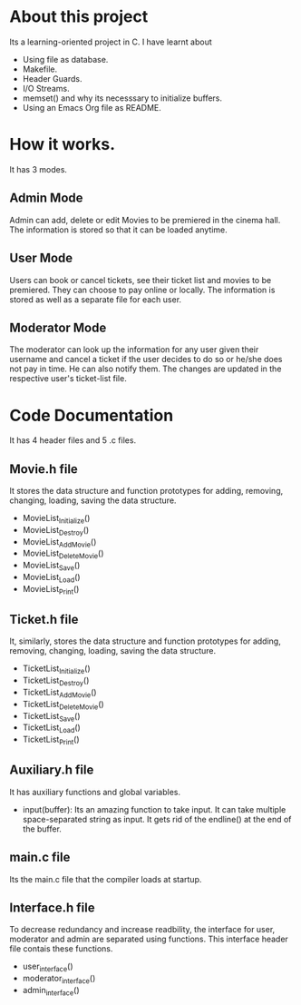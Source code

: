 * About this project
Its a learning-oriented project in C. I have learnt about
    - Using file as database.
    - Makefile.
    - Header Guards.
    - I/O Streams.
    - memset() and why its necesssary to initialize buffers.
    - Using an Emacs Org file as README.
* How it works.
It has 3 modes.
** Admin Mode
   Admin can add, delete or edit Movies to be premiered in the cinema hall. The information is stored so that it can be loaded anytime.
** User Mode
   Users can book or cancel tickets, see their ticket list and movies to be premiered. They can choose to pay online or locally. The information is stored as well as a separate file for each user.
** Moderator Mode
   The moderator can look up the information for any user given their username and cancel a ticket if the user decides to do so or he/she does not pay in time. He can also notify them. The changes are updated in the respective user's ticket-list file.
* Code Documentation
It has 4 header files and 5 .c files.
** Movie.h file
It stores the data structure and function prototypes for adding, removing, changing, loading, saving the data structure.
    - MovieList_Initialize()
    - MovieList_Destroy() 
    - MovieList_AddMovie() 
    - MovieList_DeleteMovie() 
    - MovieList_Save() 
    - MovieList_Load() 
    - MovieList_Print() 

** Ticket.h file
It, similarly, stores the data structure and function prototypes for adding, removing, changing, loading, saving the data structure.
    - TicketList_Initialize()
    - TicketList_Destroy() 
    - TicketList_AddMovie() 
    - TicketList_DeleteMovie() 
    - TicketList_Save() 
    - TicketList_Load() 
    - TicketList_Print() 
** Auxiliary.h file
It has auxiliary functions and global variables. 
    - input(buffer): Its an amazing function to take input. It can take multiple space-separated string as input. It gets rid of the endline(\n) at the end of the buffer.
** main.c file
   Its the main.c file that the compiler loads at startup. 
** Interface.h file
   To decrease redundancy and increase readbility, the interface for user, moderator and admin are separated using functions. This interface header file contais these functions.
   - user_interface()
   - moderator_interface()
   - admin_interface()
